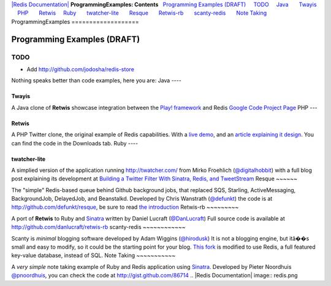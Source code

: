 `|Redis Documentation| <index.html>`_
**ProgrammingExamples: Contents**
  `Programming Examples (DRAFT) <#Programming%20Examples%20(DRAFT)>`_
    `TODO <#TODO>`_
    `Java <#Java>`_
      `Twayis <#Twayis>`_
    `PHP <#PHP>`_
      `Retwis <#Retwis>`_
    `Ruby <#Ruby>`_
      `twatcher-lite <#twatcher-lite>`_
      `Resque <#Resque>`_
      `Retwis-rb <#Retwis-rb>`_
      `scanty-redis <#scanty-redis>`_
      `Note Taking <#Note%20Taking>`_
ProgrammingExamples
===================

Programming Examples (DRAFT)
============================

TODO
----


-  Add
   `http://github.com/jodosha/redis-store <http://github.com/jodosha/redis-store>`_

Nothing speaks better than code examples, here you are:
Java
----

Twayis
~~~~~~

A Java clone of **Retwis** showcase integration between the
`Play! framework <http://www.playframework.org/>`_ and Redis
`Google Code Project Page <http://code.google.com/p/twayis/>`_
PHP
---

Retwis
~~~~~~

A PHP Twitter clone, the original example of Redis capabilities.
With a `live demo <http://retwis.antirez.com/>`_, and an
`article explaining it design <http://code.google.com/p/redis/wiki/TwitterAlikeExample>`_.
You can find the code in the Downloads tab.
Ruby
----

twatcher-lite
~~~~~~~~~~~~~

A simplied version of the application running
`http://twatcher.com/ <http://twatcher.com/>`_ from Mirko Froehlich
(`@digitalhobbit <http://twitter.com/digitalhobbit>`_) with a full
blog post explaining its development at
`Building a Twitter Filter With Sinatra, Redis, and TweetStream <http://www.digitalhobbit.com/2009/11/08/building-a-twitter-filter-with-sinatra-redis-and-tweetstream/>`_
Resque
~~~~~~

The "simple" Redis-based queue behind Github background jobs, that
replaced SQS, Starling, ActiveMessaging, BackgroundJob, DelayedJob,
and Beanstalkd. Developed by Chris Wanstrath
(`@defunkt <http://twitter.com/defunkt>`_) the code is at
`http://github.com/defunkt/resque <http://github.com/defunkt/resque>`_,
be sure to read
`the introduction <http://github.com/blog/542-introducing-resque>`_
Retwis-rb
~~~~~~~~~

A port of **Retwis** to Ruby and
`Sinatra <http://www.sinatrarb.com/>`_ written by Daniel Lucraft
(`@DanLucraft <http://twitter.com/DanLucraft>`_) Full source code
is available at
`http://github.com/danlucraft/retwis-rb <http://github.com/danlucraft/retwis-rb>`_
scanty-redis
~~~~~~~~~~~~

Scanty is *minimal* blogging software developed by Adam Wiggins
(`@hirodusk <http://twitter.com/hirodusk>`_) It is not a blogging
engine, but itâ��s small and easy to modify, so it could be the
starting point for your blog.
`This fork <http://github.com/adamwiggins/scanty-redis>`_ is
modified to use Redis, a full featured key-value database, instead
of SQL.
Note Taking
~~~~~~~~~~~

A *very simple* note taking example of Ruby and Redis application
using `Sinatra <http://www.sinatrarb.com/>`_. Developed by Pieter
Noordhuis `@pnoordhuis <http://twitter.com/pnoordhuis>`_, you can
check the code at
`http://gist.github.com/86714 <http://gist.github.com/86714>`_
.. |Redis Documentation| image:: redis.png